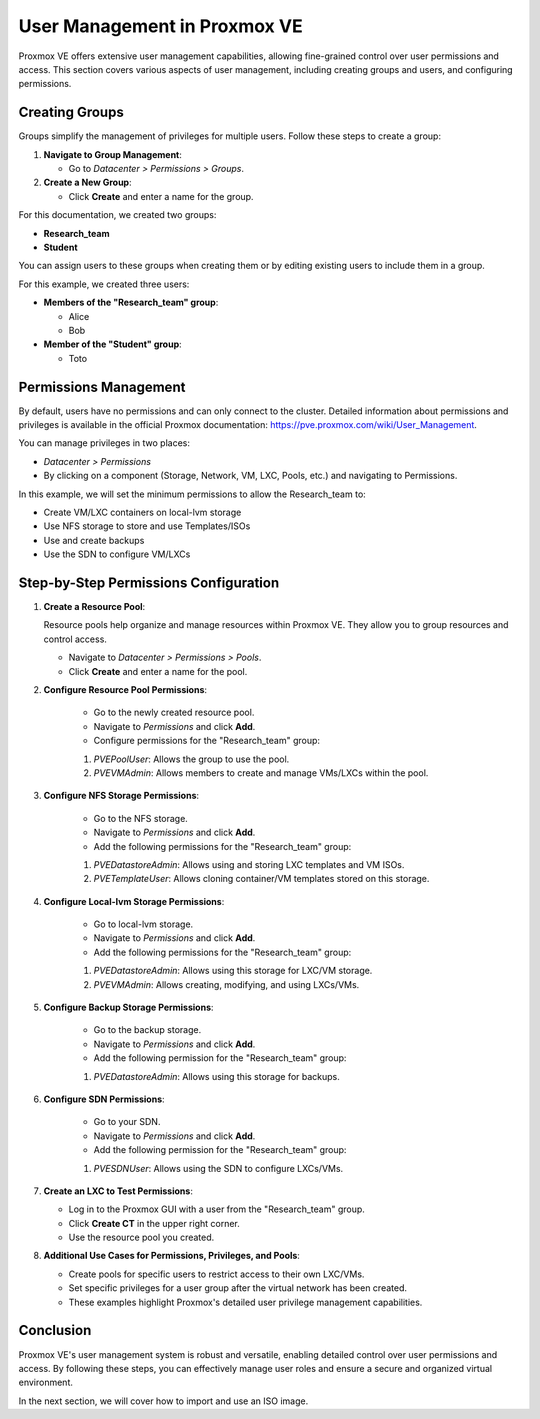 User Management in Proxmox VE
=============================

Proxmox VE offers extensive user management capabilities, allowing fine-grained control over user permissions and access. This section covers various aspects of user management, including creating groups and users, and configuring permissions.

Creating Groups
---------------

Groups simplify the management of privileges for multiple users. Follow these steps to create a group:

1. **Navigate to Group Management**:

   - Go to `Datacenter > Permissions > Groups`.

2. **Create a New Group**:

   - Click **Create** and enter a name for the group.

For this documentation, we created two groups:

- **Research_team**
- **Student**

.. image:: ./images/groups.png
    :alt: Groups
    :align: center

You can assign users to these groups when creating them or by editing existing users to include them in a group.

.. image:: ./images/group_user.png
    :alt: Assigning Users to Groups
    :align: center

For this example, we created three users:

- **Members of the "Research_team" group**:

  - Alice
  - Bob

- **Member of the "Student" group**:

  - Toto

Permissions Management
----------------------

By default, users have no permissions and can only connect to the cluster. Detailed information about permissions and privileges is available in the official Proxmox documentation: https://pve.proxmox.com/wiki/User_Management.

You can manage privileges in two places:

- `Datacenter > Permissions`
- By clicking on a component (Storage, Network, VM, LXC, Pools, etc.) and navigating to Permissions.

In this example, we will set the minimum permissions to allow the Research_team to:

- Create VM/LXC containers on local-lvm storage
- Use NFS storage to store and use Templates/ISOs
- Use and create backups
- Use the SDN to configure VM/LXCs

Step-by-Step Permissions Configuration
--------------------------------------

1. **Create a Resource Pool**:

   Resource pools help organize and manage resources within Proxmox VE. They allow you to group resources and control access.

   - Navigate to `Datacenter > Permissions > Pools`.
   - Click **Create** and enter a name for the pool.

   .. image:: ./images/pool.png
       :alt: Creating a Resource Pool
       :align: center

2. **Configure Resource Pool Permissions**:

    - Go to the newly created resource pool.
    - Navigate to `Permissions` and click **Add**.
    - Configure permissions for the "Research_team" group:
    1. `PVEPoolUser`: Allows the group to use the pool.
    2. `PVEVMAdmin`: Allows members to create and manage VMs/LXCs within the pool.

   .. image:: ./images/pool2.png
       :alt: Configuring Resource Pool Permissions
       :align: center

3. **Configure NFS Storage Permissions**:

    - Go to the NFS storage.
    - Navigate to `Permissions` and click **Add**.
    - Add the following permissions for the "Research_team" group:
    1. `PVEDatastoreAdmin`: Allows using and storing LXC templates and VM ISOs.
    2. `PVETemplateUser`: Allows cloning container/VM templates stored on this storage.

   .. image:: ./images/nfs_perm.png
       :alt: Configuring NFS Storage Permissions
       :align: center

4. **Configure Local-lvm Storage Permissions**:

    - Go to local-lvm storage.
    - Navigate to `Permissions` and click **Add**.
    - Add the following permissions for the "Research_team" group:
    1. `PVEDatastoreAdmin`: Allows using this storage for LXC/VM storage.
    2.  `PVEVMAdmin`: Allows creating, modifying, and using LXCs/VMs.

   .. image:: ./images/locallvm_perm.png
       :alt: Configuring Local-lvm Storage Permissions
       :align: center

5. **Configure Backup Storage Permissions**:

    - Go to the backup storage.
    - Navigate to `Permissions` and click **Add**.
    - Add the following permission for the "Research_team" group:
    1. `PVEDatastoreAdmin`: Allows using this storage for backups.

   .. image:: ./images/backup_perm.png
       :alt: Configuring Backup Storage Permissions
       :align: center

6. **Configure SDN Permissions**:

    - Go to your SDN.
    - Navigate to `Permissions` and click **Add**.
    - Add the following permission for the "Research_team" group:
    1. `PVESDNUser`: Allows using the SDN to configure LXCs/VMs.

   .. image:: ./images/SDN_perm.png
       :alt: Configuring SDN Permissions
       :align: center

7. **Create an LXC to Test Permissions**:

   - Log in to the Proxmox GUI with a user from the "Research_team" group.
   - Click **Create CT** in the upper right corner.
   - Use the resource pool you created.

   .. image:: ./images/create_CT_pool.png
       :alt: Creating a Container
       :align: center

8. **Additional Use Cases for Permissions, Privileges, and Pools**:

   - Create pools for specific users to restrict access to their own LXC/VMs.
   - Set specific privileges for a user group after the virtual network has been created.
   - These examples highlight Proxmox's detailed user privilege management capabilities.

Conclusion
----------

Proxmox VE's user management system is robust and versatile, enabling detailed control over user permissions and access. By following these steps, you can effectively manage user roles and ensure a secure and organized virtual environment.

In the next section, we will cover how to import and use an ISO image.
